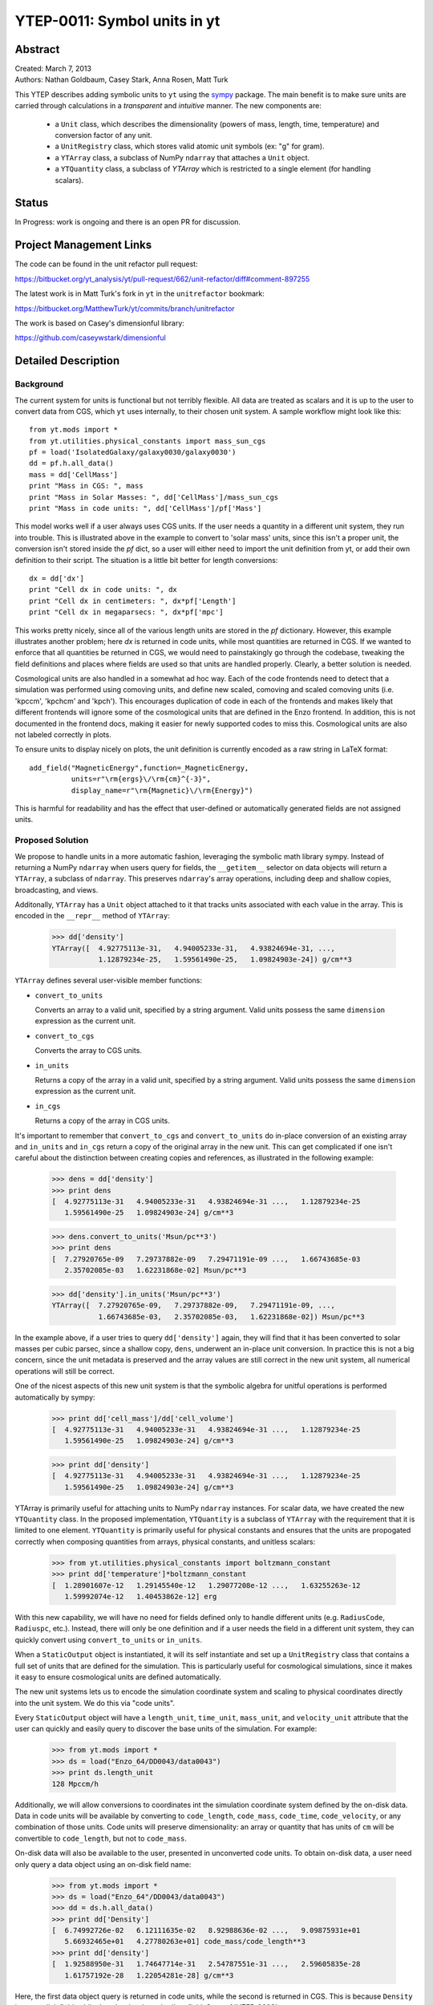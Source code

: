 =============================
YTEP-0011: Symbol units in yt
=============================

Abstract
--------

| Created: March 7, 2013  
| Authors: Nathan Goldbaum, Casey Stark, Anna Rosen, Matt Turk

This YTEP describes adding symbolic units to ``yt`` using the sympy_ package. The
main benefit is to make sure units are carried through calculations in a
*transparent* and *intuitive* manner. The new components are:

 - a ``Unit`` class, which describes the dimensionality (powers of mass, length,
   time, temperature) and conversion factor of any unit.
 - a ``UnitRegistry`` class, which stores valid atomic unit symbols (ex: "g" for
   gram).
 - a ``YTArray`` class, a subclass of NumPy ``ndarray`` that attaches a ``Unit``
   object.
 - a ``YTQuantity`` class, a subclass of `YTArray` which is restricted to a single
   element (for handling scalars).

.. _sympy: http://sympy.org/

Status
------
In Progress: work is ongoing and there is an open PR for discussion.

Project Management Links
------------------------

The code can be found in the unit refactor pull request:

https://bitbucket.org/yt_analysis/yt/pull-request/662/unit-refactor/diff#comment-897255

The latest work is in Matt Turk's fork in ``yt`` in the ``unitrefactor`` bookmark:

https://bitbucket.org/MatthewTurk/yt/commits/branch/unitrefactor

The work is based on Casey's dimensionful library:

https://github.com/caseywstark/dimensionful

Detailed Description
--------------------

Background
==========

The current system for units is functional but not terribly flexible.
All data are treated as scalars and it is up to the user to convert data from
CGS, which ``yt`` uses internally, to their chosen unit system. A sample workflow
might look like this::

  from yt.mods import *
  from yt.utilities.physical_constants import mass_sun_cgs
  pf = load('IsolatedGalaxy/galaxy0030/galaxy0030')
  dd = pf.h.all_data()
  mass = dd['CellMass']
  print "Mass in CGS: ", mass
  print "Mass in Solar Masses: ", dd['CellMass']/mass_sun_cgs
  print "Mass in code units: ", dd['CellMass']/pf['Mass']

This model works well if a user always uses CGS units. If the user needs a
quantity in a different unit system, they run into trouble.  This is
illustrated above in the example to convert to 'solar mass' units, since this
isn't a proper unit, the conversion isn't stored inside the `pf` dict, so a
user will either need to import the unit definition from yt, or add their own
definition to their script.  The situation is a little bit better for length
conversions::

  dx = dd['dx']
  print "Cell dx in code units: ", dx
  print "Cell dx in centimeters: ", dx*pf['Length']
  print "Cell dx in megaparsecs: ", dx*pf['mpc']

This works pretty nicely, since all of the various length units are stored in
the `pf` dictionary.  However, this example illustrates another problem; here
`dx` is returned in code units, while most quantities are returned in CGS.  If
we wanted to enforce that all quantities be returned in CGS, we would need to
painstakingly go through the codebase, tweaking the field definitions and
places where fields are used so that units are handled properly.  Clearly, a
better solution is needed.

Cosmological units are also handled in a somewhat ad hoc way.  Each of the code
frontends need to detect that a simulation was performed using comoving units,
and define new scaled, comoving and scaled comoving units (i.e. 'kpccm',
'kpchcm' and 'kpch').  This encourages duplication of code in each of the
frontends and makes likely that different frontends will ignore some of the
cosmological units that are defined in the Enzo frontend. In addition, this is
not documented in the frontend docs, making it easier for newly supported codes
to miss this. Cosmological units are also not labeled correctly in plots.

To ensure units to display nicely on plots, the unit definition is
currently encoded as a raw string in LaTeX format::

  add_field("MagneticEnergy",function=_MagneticEnergy,
            units=r"\rm{ergs}\/\rm{cm}^{-3}",
            display_name=r"\rm{Magnetic}\/\rm{Energy}")

This is harmful for readability and has the effect that user-defined or
automatically generated fields are not assigned units.

Proposed Solution
=================

We propose to handle units in a more automatic fashion, leveraging the symbolic
math library sympy.  Instead of returning a NumPy ``ndarray`` when users query
for fields, the ``__getitem__`` selector on data objects will return a
``YTArray``, a subclass of ``ndarray``.  This preserves ``ndarray``'s array
operations, including deep and shallow copies, broadcasting, and views.

Additonally, ``YTArray`` has a ``Unit`` object attached to it that tracks units
associated with each value in the array.  This is encoded in the ``__repr__``
method of ``YTArray``:

   >>> dd['density']
   YTArray([  4.92775113e-31,   4.94005233e-31,   4.93824694e-31, ...,
              1.12879234e-25,   1.59561490e-25,   1.09824903e-24]) g/cm**3

``YTArray`` defines several user-visible member functions:

* ``convert_to_units``

  Converts an array to a valid unit, specified by a string argument.  Valid
  units possess the same ``dimension`` expression as the current unit.

* ``convert_to_cgs``

  Converts the array to CGS units.

* ``in_units``

  Returns a copy of the array in a valid unit, specified by a string
  argument. Valid units possess the same ``dimension`` expression as the current
  unit.

* ``in_cgs``

  Returns a copy of the array in CGS units.

It's important to remember that ``convert_to_cgs`` and ``convert_to_units`` do
in-place conversion of an existing array and ``in_units`` and ``in_cgs`` return
a copy of the original array in the new unit.  This can get complicated if one
isn't careful about the distinction between creating copies and references, as
illustrated in the following example:

   >>> dens = dd['density']
   >>> print dens
   [  4.92775113e-31   4.94005233e-31   4.93824694e-31 ...,   1.12879234e-25
      1.59561490e-25   1.09824903e-24] g/cm**3

   >>> dens.convert_to_units('Msun/pc**3')
   >>> print dens
   [  7.27920765e-09   7.29737882e-09   7.29471191e-09 ...,   1.66743685e-03
      2.35702085e-03   1.62231868e-02] Msun/pc**3

   >>> dd['density'].in_units('Msun/pc**3')
   YTArray([  7.27920765e-09,   7.29737882e-09,   7.29471191e-09, ...,
              1.66743685e-03,   2.35702085e-03,   1.62231868e-02]) Msun/pc**3

In the example above, if a user tries to query ``dd['density']`` again, they
will find that it has been converted to solar masses per cubic parsec, since a
shallow copy, ``dens``, underwent an in-place unit conversion.  In practice this
is not a big concern, since the unit metadata is preserved and the array values
are still correct in the new unit system, all numerical operations will still be
correct.

One of the nicest aspects of this new unit system is that the symbolic algebra
for unitful operations is performed automatically by sympy:

   >>> print dd['cell_mass']/dd['cell_volume']
   [  4.92775113e-31   4.94005233e-31   4.93824694e-31 ...,   1.12879234e-25
      1.59561490e-25   1.09824903e-24] g/cm**3

   >>> print dd['density']
   [  4.92775113e-31   4.94005233e-31   4.93824694e-31 ...,   1.12879234e-25
      1.59561490e-25   1.09824903e-24] g/cm**3

YTArray is primarily useful for attaching units to NumPy ``ndarray``
instances. For scalar data, we have created the new ``YTQuantity`` class.  In
the proposed implementation, ``YTQuantity`` is a subclass of ``YTArray`` with
the requirement that it is limited to one element.  ``YTQuantity`` is primarily
useful for physical constants and ensures that the units are propogated
correctly when composing quantities from arrays, physical constants, and
unitless scalars:

  >>> from yt.utilities.physical_constants import boltzmann_constant
  >>> print dd['temperature']*boltzmann_constant
  [  1.28901607e-12   1.29145540e-12   1.29077208e-12 ...,   1.63255263e-12
     1.59992074e-12   1.40453862e-12] erg

With this new capability, we will have no need for fields defined only to handle
different units (e.g. ``RadiusCode``, ``Radiuspc``, etc.).  Instead, there will
only be one definition and if a user needs the field in a different unit system,
they can quickly convert using ``convert_to_units`` or ``in_units``.

When a ``StaticOutput`` object is instantiated, it will its self instantiate and
set up a ``UnitRegistry`` class that contains a full set of units that are
defined for the simulation.  This is particularly useful for cosmological
simulations, since it makes it easy to ensure cosmological units are defined
automatically.

The new unit systems lets us to encode the simulation coordinate system and
scaling to physical coordinates directly into the unit system.  We do this via
"code units".  

Every ``StaticOutput`` object will have a ``length_unit``, ``time_unit``,
``mass_unit``, and ``velocity_unit`` attribute that the user can quickly and
easily query to discover the base units of the simulation.  For example:

    >>> from yt.mods import *
    >>> ds = load("Enzo_64/DD0043/data0043")
    >>> print ds.length_unit
    128 Mpccm/h

Additionally, we will allow conversions to coordinates int the simulation
coordinate system defined by the on-disk data.  Data in code units will be
available by converting to ``code_length``, ``code_mass``, ``code_time``,
``code_velocity``, or any combination of those  units.  Code units will preserve
dimensionality: an array or quantity that has units of ``cm`` will be
convertible to ``code_length``, but not to ``code_mass``.

On-disk data will also be available to the user, presented in unconverted code
units.  To obtain on-disk data, a user need only query a data object using an
on-disk field name:

    >>> from yt.mods import *
    >>> ds = load("Enzo_64"/DD0043/data0043")
    >>> dd = ds.h.all_data()
    >>> print dd['Density']
    [  6.74992726e-02   6.12111635e-02   8.92988636e-02 ...,   9.09875931e+01
       5.66932465e+01   4.27780263e+01] code_mass/code_length**3
    >>> print dd['density']
    [  1.92588950e-31   1.74647714e-31   2.54787551e-31 ...,   2.59605835e-28
       1.61757192e-28   1.22054281e-28] g/cm**3

Here, the first data object query is returned in code units, while the second is
returned in CGS.  This is because ``Density`` is an on-disk field, while
``density`` is a 'standard' ``yt`` field.  See :ref:`YTEP-0003`.

Unit labels for plots will be programatically generated. This will leverage
the sympy LaTeX output module.  Even though the field definitions will have
their units encoded in plain text, we will be able to automatically generate
LaTeX to supply to matplotlib's mathtext parser.

Implementation
==============

Our unit system has 6 base dimensions, ``mass``, ``length``, ``time``,
``temperature``, ``metallicity``, and ``angle``.  The unitless ``dimensionless``
dimension, which we use to represent scalars is also technically a base
dimension, although a trivial one.

For each dimension, we choose a base unit. Our system's base units are grams,
centimeters, seconds, Kelvin, metal mass fraction, and radian. All units can be
described as combinations of these base dimensions along with a conversion
factor to equivalent base units.

The choice of CGS as the base unit system is somewhat arbitrary.  Most unit
systems choose SI as the reference unit system. We use CGS to stay consistent
with the rest of the ``yt`` codebase and to reflect the standard practice in
astrophysics.  In any case, using a *physical* coordinate system makes it
possible to compare quantities and arrays produced by different datasets,
possibly with different conversion factors to CGS and to code units.  We go into
:ref:`more detail <unit-mix>` on this point below.

We provide sympy ``Symbol`` objects for the base dimensions. The dimensionality
of all other units should be ``sympy`` ``Expr`` objects made up of the base
dimension objects and the ``sympy`` operation objects ``Mul`` and ``Pow``.

Let's use some common units as examples: gram (``g``), erg (``erg``), and solar
mass per cubic megaparsec (``Msun / Mpc**3``). ``g`` is an atomic, CGS base
unit, ``erg`` is an atomic unit in CGS, but is not a base unit, and
``Msun/Mpc**3`` is a combination of atomic units, which are not in CGS, and one
of them even has a prefix. The dimensions of ``g`` are ``mass`` and the cgs
factor is ``1``. The dimensions of ``erg`` are ``mass * length**2 * time**-2``
and the cgs factor is ``1``. The dimensions of ``Msun/Mpc**3`` are ``mass /
length**3`` and the cgs factor is about ``6.8e-41``.

We use the ``UnitRegistry`` class to define all valid atomic units. All unit
registries contain a unit symbol lookup table (dict) containing the valid
units' dimensionality and cgs conversion factor. Here is what it would look
like with the above units::

    { "g":    (mass, 1.0),
      "erg":  (mass * length**2 * time**-2, 1.0),
      "Msun": (mass, 1.98892e+33),
      "pc":   (length, 3.08568e18), }

Note that we only define *atomic* units here. There should be no operations in
the registry symbol strings. When we parse non-atomic units like
``Msun/Mpc**3``, we use the registry to look up the symbols. The unit system in
yt knows how to handle units like ``Mpc`` by looking up unit symbols with and
without prefixes and modify the conversion factor appropriately. 

We construct a ``Unit`` object by providing a string containing atomic unit
symbols, combined with operations in Python syntax, and the registry those
atomic unit symbols are defined in. We use sympy's string parsing features to
create the unit expression from the user-provided string. Here's how this works
on ``Msun/Mpc**3``:

  >>> from sympy.parsing.sympy_parser import parse_expr
  >>> unit_expr = parse_expr("Msun/Mpc**3")
  >>> from sympy.printing import print_tree
  >>> print_tree(unit_expr)
      Mul: Msun/Mpc**3
      +-Symbol: Msun
      | comparable: False
      +-Pow: Mpc**(-3)
        +-Symbol: Mpc
        | comparable: False
        +-Integer: -3
          real: True
          ...

When presented with a new unit specification string, a new ``Unit`` is created
by first decomposing the unit specification into atomic unit symbols.  This may
require considering SI prefixes, which we allow for a whitelisted subset of
atomic unit symbols, listed in the table of unit symbols below. The ``Unit``
instance is then created by combining a sympy expression for the unit and the
appropriate CGS factors, found by combining the CGS factors of the base unit and
optional SI prefixes.

``Unit`` objects are assosiated with four instance members, a unit
``Expression`` object, a dimensionality ``Expression`` object, a
``UnitRegistry`` instance, and a scalar conversion factor to CGS units.  These
data are available for a ``Unit`` object by accessing the ``expr``,
``dimensions``, ``registry``, and ``cgs_value`` attributes, respectively.

``Unit`` provides the methods ``same_dimensions_as``, which returns True if
passed a ``Unit`` object that has equivalent dimensions, ``get_cgs_equivalent``,
which returns the equivalent cgs base units of the ``Unit``, and the
``is_code_unit`` property, which is ``True`` if the unit is composed purely of
code base units and ``False`` otherwise. ``Unit`` defines the ``mul``, ``div``,
``pow``, and ``eq`` operations with other unit objects, making it easy to
compose compound units algebraically.

The ``UnitRegistry`` class provides the ``add``, ``remove``, and ``modify``
methods which allows users to add, remove, and modify atomic unit definitions
present in ``UnitRegistry`` objects.  A dictionary lookup table is also attached
to the ``UnitRegistry`` object, providing an interface to look up unit symbols.
In general, unit registries should only be adjusted inside of a code frontend,
since otherwise quantities and arrays might be created with inconsistent unit
metadata. Once a unit object is created, it will not recieve updates if the
original unit registry is modified.

We also provide a singleton ``default_unit_registry`` instance that frontend
developers can copy and modify to build a simulation-specific unit symbol
registry.

The ``YTArray`` class works by tacking a ``Unit`` object onto an ``ndarray``
instance.  Besides the conversion methods already listed, most of the
implementation of YTArray depends on defining all possible ``ndarray``
operations on YTArray instances. We want to preserve normal ndarray operations,
while getting the correct units on the resulting ``YTArray`` (be it in-place or
a copy). The proper way to handle operations on ndarray subclasses is explained
in the NumPy docs page, `subclassing ndarray`_. We follow this approach and
describe the desired behavior in the next section below.

.. _subclassing ndarray: http://docs.scipy.org/doc/numpy/user/basics.subclassing.html

The code for these new classes will live in a new top-level ``yt.units``
package. This package will contain five submodules:

* ``unit_lookup_table``

  Contains all static unit metadata used to generate the sympy unit system

* ``unit_object``

  Contains the ``Unit`` class

* ``unit_registry``

  Contains the ``UnitRegistry`` class

* ``yt_array``

  Contains the ``YTArray`` and ``YTQuantity`` classes.

* ``unit_symbols``

  Contains a host of predefined unit quantities, useful for applying units to
  raw scalar data.

Handling code units
===================

If users want to work in code units, they can now ask for data in code units,
just like any other unit system.  For example:

    >>> dd["density"].in_units("code_mass/code_length**3")

will return the density field in code units.

Code units are tightly coupled to on-disk parameters. To handle this fact of
life, the ``yt`` unit system can modify, add, and remove unit symbols via the
``UnitRegistry``.

Associating arrays with a coordinate system
^^^^^^^^^^^^^^^^^^^^^^^^^^^^^^^^^^^^^^^^^^^

To create quantities and arrays in units defined by a simulation coordinate
system, we associate a ``UnitRegistry`` instance with ``StaticOutput``
instances.  This unit registry contains the metadata necessary to convert the
array to CGS from some other known unit system and is available via
the ``unit_registry`` attribute that is attached to all ``StaticOutput``
instances.

To avoid repetive references to the ``unit_registry``, we also define two new
member functions in the ``StaticOutput`` base class, ``quan`` and ``arr``.
These functions simply pass the appropriate ``unit_registry`` object to the
``YTQuantity`` and ``YTArray`` constructors, returning the resulting quantity or
array.

We have modified the definition for ``set_code_units`` in the ``StaticOutput``
base class.  In this new implemenation, the predefined ``code_mass``,
``code_length``, ``code_time``, and ``code_velocity`` symbols are adjusted to
the appropriate values and ``length_unit``, ``time_unit``, ``mass_unit``,
``velocity_unit`` attributes are attached to the ``StaticOutput`` instance. If
there are frontend specific code units, like MHD units, they should also be
defined in subclasses by extending this function.

.. _unit-mix:

Mixing modified unit registries
^^^^^^^^^^^^^^^^^^^^^^^^^^^^^^^

It becomes necessary to consider mixing unit registries whenever data needs to
be compared between disparate datasets.  The most straightforward example is a
cosmological simulation time series, where the code units evolve with time,
although the problem is quite general -- we want to be able to compare any two
datasets, even if they are unrelated.

For this reason, we have designed the unit system to refer to a physical
coordinate system (CGS, with a few additions to handle common non-CGS fields).
This means that operations on quantities with different unit registries will
always agree since the final calculation is always performed in CGS.

The examples below illustrate the consistency of this choice:

    >>> from yt.mods import *
    >>> pf1 = load('Enzo_64/DD0002/data0002')
    >>> pf2 = load('Enzo_64/DD0043/data0043')
    >>> print pf1.length_unit, pf2.length_unit
    128 Mpccm/h, 128 Mpccm/h
    >>> print pf1.length_unit.in_cgs(), pf2.length_unit.in_cgs()
    6.26145538088e+25 cm 5.55517285026e+26 cm
    >>> print pf1.length_unit*pf2.length_unit
    145359.100149 Mpccm**2/h**2
    >>> print pf2.length_unit*pf1.length_unit
    1846.7055432 Mpccm**2/h**2

Note that in both cases, the answer is not the seemingly trivial
:math:`128^2\/=\/16384\,\rm{Mpccm}^2/h^2`.  This is because the new quantity
returned by the multiplication operation inherits the unit registry from the
left object in binary operations.  This convention is enforced for all binary
operations on two YTarray objects.  In any case, results are always consistent
in CGS:

    >>> print (pf1.length_unit*pf2.length_unit).in_cgs()
    3.4783466935e+52 cm**2
    >>> print pf1.length_unit.in_cgs()*pf2.length_unit.in_cgs()
    3.4783466935e+52 cm**2

Handling cosmological units
===========================

We also want to handle comoving length units and the hubble little "h" unit. In
``StaticOutput.set_units``, we implement this by checking if the simulation is
cosmological, and if so adding comoving units to the dataset's unit registry.
Comoving length unit symbols are still named following the pattern "(length
symbol)cm", i.e. "pccm".

The little "h" symbol is treated as a base unit, ``h``, which defaults to unity.
``StaticOutput.set_units`` should update the ``h`` symbol to the correct value
when loading a cosmological simulation.

LaTeX printing
==============

We will make use of sympy's LaTeX pretty-printing functionality to generate axis
and colorbar labels automatically for unit symbols.  The LaTeX strings used for
atomic units are encoded in the ``latex_symbol_lut``.  This is necessary because,
for the purposes of LaTeX representation, sympy interprets symbol names as if
they were algebraic variables, and so get displayed using an italic font.  Since
our symbols represent units, we want to display them in a roman font and need
to wrap them in ``\rm{}``.  New units do not need to be explicitly added to the
look-up-table, by default the LaTeX symbol will simply be the string name of the
unit, wrapped using ``\rm{}``.

Using these LaTeX representations of atomic unit symbols, we then use sympy to
generate labels, composing the LaTeX expressions for compound units according
to the algebraic relationships between the atomic unit symbols.

Creating YTArray and YTQuantity instances
=========================================

In the current implementation, there are two ways to create new array and
quantity objects, via a constructor, and by multiplying scalar data by a unit
quantity.

Class Constructor
^^^^^^^^^^^^^^^^^

The primary internal interface for creating new arrays and quantities is through
the class constructor for YTArray.  The constructor takes three arguments. The
first argument is the input scalar data, which can be an integer, float, list,
or array. The second argument, ``input_units``, is a unit specification which
must be a string or ``Unit`` instance. Last, users may optionally supply a
`UnitRegistry` instance, which will be attached to the array.  If no
`UnitRegistry` is supplied, the `default_unit_registry` is used instead.

Unit specification strings must be algebraic combinations of unit symbol names,
using standard Python mathematical syntax (i.e. ``**`` for the power function,
not ``^``).

Here is a simple example of ``YTArray`` creation:

    >>> from yt.units import yt_array, YTQuantity
    >>> YTArray([1, 2, 3], 'cm')
    YTArray([1, 2, 3]) cm
    >>> YTQuantity(3, 'J')
    3 J

In addition to the class constructor, we have also defined two convenience
functions, ``quan``, and ``arr``, for quantity and array creation that are
attached to the ``StaticOutput`` base class.  These were added to syntactically
simplify the creation of arrays with the `UnitRegistry` instance associated with
a dataset.  These functions work exactly like the ``YTArray`` and ``YTQuantity``
constructors, but pass the ``UnitRegistry`` instance attached to the dataset to
the underlying constructor call.  For example:

    >>> from yt.mods import *
    >>> ds = load("Enzo_64/DD0043/data0043")
    >>> ds.arr([1, 2, 3], 'code_length').in_cgs()
    YTArray([  5.55517285e+26,   1.11103457e+27,   1.66655186e+27]) cm

This example illustrates that the array is being created using
``ds.unit_registry``, rather than the ``default_unit_registry``, for which
``code_length`` is equivalent to ``cm``.

Multiplication
^^^^^^^^^^^^^^

New YTArray and YTQuantity instances can also be created by multiplying YTArray
or YTQuantity instances by float or ndarray instances. To make it easier to
create arrays using this mechanism, we have populated the ``yt.units`` namespace
with predefined ``YTQuantity`` instances that correspond to common unit symbol
names.  For example:

    >>> from yt.units import meter, gram, kilogram, second, joule
    >>> kilogram*meter**2/second**2 == joule
    True
    
    >>> from yt.units import m, kg, s, W
    >>> kg*m**2/s**3 == W
    True

    >>> from yt.units import kilometer
    >>> three_kilometers = 3*kilometer
    >>> print three_kilometers
    3.0 km

    >>> from yt.units import gram, kilogram
    >>> print gram+kilogram
    1001.0 g
    >>> print kilogram+gram
    1.001 kg
    >>> print kilogram/gram
    1000.0 dimensionless

YTArray operations
==================

When working interactively, it is important to make sure quick workflows are
possible. To this end, we want to make it possible to use our new dimensionful
operations while still leveraging the syntactic simplicity NumPy offers. We want
to avoid mandating that all user-defined data be a ``YTArray`` or
``YTQuantity``.

To this end, we define operations between native Python objects like float,
NumPy float, NumPy ndarray, and ``YTArray``. In the table below, we have
enumerated all combinations of ``YTArray``, scalar (native Python float or
np.float64), and ``ndarray`` for binary operations. In most cases, unitful
operations are well defined, however in cases where the unitful operations are
not well defined, we raise a new exception, ``YTInvalidUnitOperation``.

Since NumPy defines in-place, left, and right versions of all mathematical
operations (i.e. add, iadd, ladd, radd), we only list the 'basic' version of
each operation, with the expectation the implemenation accounts for all four
variants, which all have the same behavior with respect to passing units.

+-----------+--------------------+-------------------------------------------------+
| Operation | Combination        | Result (pseudocode)                             |
+===========+====================+=================================================+
| mul, div, | scalar, YTArray    | | YTArray, units = input_units (op) 1           |
| truediv,  | ndarray, YTArray   |                                                 |
| floordiv  +--------------------+-------------------------------------------------+
|           | YTArray, YTArray   | | YTArray, units = left_units (op) right_units  |
+-----------+--------------------+-------------------------------------------------+
| add, sub  | scalar, YTArray    | | if YTArray is dimensionless:                  |
|           | ndarray, YTArray   | |     return YTArray                            |
|           +--------------------+-------------------------------------------------+
|           | YTArray, YTArray   | | if left_units same dimensions as right_units: |
|           |                    | |     return YTArray, in left_units             |
|           |                    | | else:                                         |
|           |                    | |     raise YTInvalidUnitOperation              |
+-----------+--------------------+-------------------------------------------------+
| pow       | scalar, YTArray    | | if YTArray is dimensionless:                  |
|           |                    | |     return scalar**YTArray                    |
|           | ndarray, YTArray   | | else:                                         |
|           |                    | |     raise YTInvalidUnitOperation              |
|           +--------------------+-------------------------------------------------+
|           | YTArray, scalar    | | return YTArray**scalar (note units change)    |
|           +--------------------+-------------------------------------------------+
|           | YTArray, ndarray   | | if YTArray is dimensionless:                  |
|           |                    | |     return YTArray**ndarray                   |
|           |                    | | raise YTInvalidUnitOperation [1]_             |
|           +--------------------+-------------------------------------------------+
|           | YTArray, YTArray   | | if YTArray and YTArray are dimensionless:     |
|           |                    | |     return YTArray**YTArray                   |
|           |                    | | raise YTInvalidUnitOperation [1]_             |
+-----------+--------------------+-------------------------------------------------+
| le, lt,   | scalar, YTArray    | | if YTArray is dimensionless:                  |
| ge, gt,   | ndarray, YTArray   | |     return YTArray                            |
| eq        |                    | | else                                          |
|           |                    | |     raise YTInvalidUnitOperation              |
|           +--------------------+-------------------------------------------------+
|           | YTArray, YTArray   | | if left_units same dimensions as right units: |
|           |                    | |     return left (op) (right in left units)    |
|           |                    | | else:                                         |
|           |                    | |     raise YTInvalidUnitOperation              |
+-----------+--------------------+-------------------------------------------------+

.. [1] This one is a little tricky, since it is defined for ndarrays.
       Technically, it's a well-defined unitful operation if the ndarray is the
       exponent. Unfortunately, this will make all the elements of the ndarray
       have different units, so we don't allow it in practice.

Now we list the behavior of unary operations on YTArray objects.

+-----------+---------------------------------+
| Operation | Result (pseudocode)             |
+===========+=================================+
| abs, sqrt | YTArray                         |
| neg       |                                 |
|           |                                 |
+-----------+---------------------------------+
| exp       | | if YTArray is dimensionless:  |
|           | |      return exp(YTArray)      |
|           | | raise YTInvalidUnitOperation  |
+-----------+---------------------------------+

Unit symbol names
=================

In the table below we provide a listing of all units that are in the current
implementation.  We also list the dimensions of the unit, if the unit is in the
whitelist to be prefixable with SI abbreviations, the dimensions of the unit,
and the adopted CGS conversion factor.

+---------------------------+------------------+----------------------+-------------+-----------------------+
| Unit                      | Symbol name      |Dimensions            |SI           |CGS Conversion factor  |
|                           |                  |                      |Prefixable?  |                       |
|                           |                  |                      |             |                       |
+===========================+==================+======================+=============+=======================+
|                                                                                                           |
+-----------------------------------------------------------------------------------------------------------+
| **Base units**                                                                                            |
+---------------------------+------------------+----------------------+-------------+-----------------------+
| Gram                      | g                | mass                 | yes         | 1.0                   |
+---------------------------+------------------+----------------------+-------------+-----------------------+
| Meter                     | m                | length               | yes         | 100.0                 |
+---------------------------+------------------+----------------------+-------------+-----------------------+
| Second                    | s                | time                 | yes         | 1.0                   |
+---------------------------+------------------+----------------------+-------------+-----------------------+
| Kelvin                    | K                | temperature          | yes         | 1.0                   |
+---------------------------+------------------+----------------------+-------------+-----------------------+
| Radian                    | radian           | angle                | no          | 1.0                   |
+---------------------------+------------------+----------------------+-------------+-----------------------+
| Gauss                     | gauss            |    magnetic_field    | yes         | 1.0                   |
+---------------------------+------------------+----------------------+-------------+-----------------------+
|                                                                                                           |
+-----------------------------------------------------------------------------------------------------------+
| **Code units**                                                                                            |
+---------------------------+------------------+----------------------+-------------+-----------------------+
| Code mass units           | code_mass        | mass                 | no          | ?                     |
+---------------------------+------------------+----------------------+-------------+-----------------------+
| Code length units         | code_length      | length               | no          | ?                     |
+---------------------------+------------------+----------------------+-------------+-----------------------+
| Code time units           | code_time        | time                 | no          | ?                     |
+---------------------------+------------------+----------------------+-------------+-----------------------+
| Code velocity units       | code_velocity    | velocity             | no          | ?                     |
+---------------------------+------------------+----------------------+-------------+-----------------------+
| Code magnetic field units | code_magnetic    |    magnetic_field    | no          | ?                     |
|                           |                  |                      |             |                       |
+---------------------------+------------------+----------------------+-------------+-----------------------+
| Code temperature units    | code_temperatre  | temperature          | no          | ?                     |
+---------------------------+------------------+----------------------+-------------+-----------------------+
| Code metallicity units    | code_metallicity | metallicity          | no          | ?                     |
+---------------------------+------------------+----------------------+-------------+-----------------------+
| Normalized domain units   | unitary          | length               | no          | Domain width          |
+---------------------------+------------------+----------------------+-------------+-----------------------+
|                                                                                                           |
+-----------------------------------------------------------------------------------------------------------+
| **Misc CGS**                                                                                              |
+---------------------------+------------------+----------------------+-------------+-----------------------+
| Dyne                      | dyne             | force                | yes         | 1.0                   |
+---------------------------+------------------+----------------------+-------------+-----------------------+
| Erg                       | erg              | energy               | yes         | 1.0                   |
+---------------------------+------------------+----------------------+-------------+-----------------------+
| Electrostatic unit        | esu              | (energy*length)**0.5 | yes         | 1.0                   |
+---------------------------+------------------+----------------------+-------------+-----------------------+
| Gauss                     | gauss            |    magnetic_field    | yes         | 1.0                   |
+---------------------------+------------------+----------------------+-------------+-----------------------+
|                                                                                                           |
+-----------------------------------------------------------------------------------------------------------+
| **Misc SI**                                                                                               |
+---------------------------+------------------+----------------------+-------------+-----------------------+
| Joule                     | J                | energy               | yes         | 1.0e7                 |
+---------------------------+------------------+----------------------+-------------+-----------------------+
| Watt                      | W                | power                | yes         | 1.0e7                 |
+---------------------------+------------------+----------------------+-------------+-----------------------+
| Hertz                     | Hz               | rate                 | yes         | 1.0                   |
+---------------------------+------------------+----------------------+-------------+-----------------------+
|                                                                                                           |
+-----------------------------------------------------------------------------------------------------------+
| **Imperial units**                                                                                        |
+---------------------------+------------------+----------------------+-------------+-----------------------+
| Foot                      | ft               | length               | no          | 30.48                 |
+---------------------------+------------------+----------------------+-------------+-----------------------+
| Mile                      | mile             | length               | no          | 160934                |
+---------------------------+------------------+----------------------+-------------+-----------------------+
|                                                                                                           |
+-----------------------------------------------------------------------------------------------------------+
| **Cosmological "units"**                                                                                  |
+---------------------------+------------------+----------------------+-------------+-----------------------+
| Little h                  | h                |    dimensionless     | no          | ?                     |
+---------------------------+------------------+----------------------+-------------+-----------------------+
|                                                                                                           |
+-----------------------------------------------------------------------------------------------------------+
| **Time units**                                                                                            |
+---------------------------+------------------+----------------------+-------------+-----------------------+
| Minute                    | min              | time                 | no          | 60                    |
+---------------------------+------------------+----------------------+-------------+-----------------------+
| Hour                      | hr               | time                 | no          | 3600                  |
+---------------------------+------------------+----------------------+-------------+-----------------------+
| Day                       | day              | time                 | no          | 86400                 |
+---------------------------+------------------+----------------------+-------------+-----------------------+
| Year                      | yr               | time                 | yes         | 31557600              |
+---------------------------+------------------+----------------------+-------------+-----------------------+
|                                                                                                           |
+-----------------------------------------------------------------------------------------------------------+
| **Solar units**                                                                                           |
+---------------------------+------------------+----------------------+-------------+-----------------------+
| Solar mass                | Msun             | mass                 | no          | 1.98841586e33         |
+---------------------------+------------------+----------------------+-------------+-----------------------+
| Solar radius              | Rsun             | length               | no          | 6.9550e10             |
+---------------------------+------------------+----------------------+-------------+-----------------------+
| Solar luminosity          | Lsun             | power                | no          | 3.8270e33             |
+---------------------------+------------------+----------------------+-------------+-----------------------+
| Solar temperature         | Tsun             | temperature          | no          | 5870.0                |
+---------------------------+------------------+----------------------+-------------+-----------------------+
| Solar metallicity         | Zsun             | metallicity          | no          | 0.02041               |
+---------------------------+------------------+----------------------+-------------+-----------------------+
|                                                                                                           |
+-----------------------------------------------------------------------------------------------------------+
| **Astronomical distances**                                                                                |
+---------------------------+------------------+----------------------+-------------+-----------------------+
| Astronomical unit         | AU               | length               | no          | 1.49597871e13         |
+---------------------------+------------------+----------------------+-------------+-----------------------+
| Light year                | ly               | length               | no          | 9.4605284e17          |
+---------------------------+------------------+----------------------+-------------+-----------------------+
| Parsec                    | pc               | length               | yes         | 3.0856776e18          |
+---------------------------+------------------+----------------------+-------------+-----------------------+
|                                                                                                           |
+-----------------------------------------------------------------------------------------------------------+
| **Angles**                                                                                                |
+---------------------------+------------------+----------------------+-------------+-----------------------+
| Degree                    | degree           | angle                | no          | :math:`\pi`/180       |
+---------------------------+------------------+----------------------+-------------+-----------------------+
| Arcminute                 | arcmin           | angle                | no          | :math:`\pi`/10800     |
+---------------------------+------------------+----------------------+-------------+-----------------------+
| Arcsecond                 | arcsec           | angle                | no          | :math:`\pi`/648000    |
+---------------------------+------------------+----------------------+-------------+-----------------------+
| Milliarcsecond            | mas              | angle                | no          | :math:`\pi`/648000000 |
+---------------------------+------------------+----------------------+-------------+-----------------------+
|                                                                                                           |
+-----------------------------------------------------------------------------------------------------------+
| **Physical units**                                                                                        |
+---------------------------+------------------+----------------------+-------------+-----------------------+
| Electron volt             | eV               | energy               | no          | 1.602176562e-12       |
+---------------------------+------------------+----------------------+-------------+-----------------------+
| Atomic mass unit          | amu              | mass                 | no          | 1.660538921e-24       |
+---------------------------+------------------+----------------------+-------------+-----------------------+
| Electron mass             | me               | mass                 | no          | 9.10938291e-28        |
+---------------------------+------------------+----------------------+-------------+-----------------------+

Testing
-------

We have written a set of unit tests that check to make sure all valid and
invalid unit operations succeed or fail as appropriate.  We will also need to
verify that the extant unit and answer tests pass before this can be accepted.

Backwards Compatibility
-----------------------

This is a serious break in backwards compatibility.  Once this is accepted,
units will no longer be stored in the ``StaticOutput`` dict.  This means that all
scripts which use the ``pf[unit]`` construction will no longer be valid.  We will
also need to eliminate instances of this construction within the ``yt`` codebase.

We will need to check to make sure the analysis modules and external tools that
operate on ``yt`` data can either work appropriately with ``YTArray`` or figure out a
way to degrade to ``ndarray`` gracefully.
